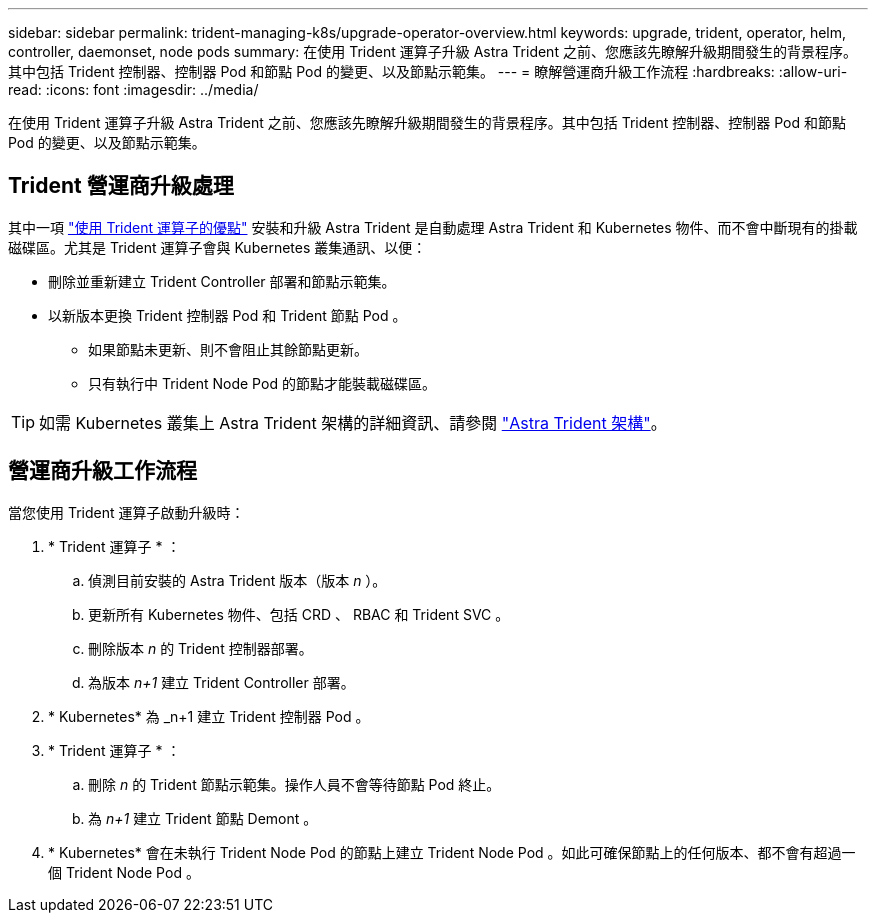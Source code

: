 ---
sidebar: sidebar 
permalink: trident-managing-k8s/upgrade-operator-overview.html 
keywords: upgrade, trident, operator, helm, controller, daemonset, node pods 
summary: 在使用 Trident 運算子升級 Astra Trident 之前、您應該先瞭解升級期間發生的背景程序。其中包括 Trident 控制器、控制器 Pod 和節點 Pod 的變更、以及節點示範集。 
---
= 瞭解營運商升級工作流程
:hardbreaks:
:allow-uri-read: 
:icons: font
:imagesdir: ../media/


[role="lead"]
在使用 Trident 運算子升級 Astra Trident 之前、您應該先瞭解升級期間發生的背景程序。其中包括 Trident 控制器、控制器 Pod 和節點 Pod 的變更、以及節點示範集。



== Trident 營運商升級處理

其中一項 link:../trident-get-started/kubernetes-deploy.html["使用 Trident 運算子的優點"] 安裝和升級 Astra Trident 是自動處理 Astra Trident 和 Kubernetes 物件、而不會中斷現有的掛載磁碟區。尤其是 Trident 運算子會與 Kubernetes 叢集通訊、以便：

* 刪除並重新建立 Trident Controller 部署和節點示範集。
* 以新版本更換 Trident 控制器 Pod 和 Trident 節點 Pod 。
+
** 如果節點未更新、則不會阻止其餘節點更新。
** 只有執行中 Trident Node Pod 的節點才能裝載磁碟區。





TIP: 如需 Kubernetes 叢集上 Astra Trident 架構的詳細資訊、請參閱 link:trident-concepts/intro.html#astra-trident-architecture["Astra Trident 架構"]。



== 營運商升級工作流程

當您使用 Trident 運算子啟動升級時：

. * Trident 運算子 * ：
+
.. 偵測目前安裝的 Astra Trident 版本（版本 _n_ ）。
.. 更新所有 Kubernetes 物件、包括 CRD 、 RBAC 和 Trident SVC 。
.. 刪除版本 _n_ 的 Trident 控制器部署。
.. 為版本 _n+1_ 建立 Trident Controller 部署。


. * Kubernetes* 為 _n+1 建立 Trident 控制器 Pod 。
. * Trident 運算子 * ：
+
.. 刪除 _n_ 的 Trident 節點示範集。操作人員不會等待節點 Pod 終止。
.. 為 _n+1_ 建立 Trident 節點 Demont 。


. * Kubernetes* 會在未執行 Trident Node Pod 的節點上建立 Trident Node Pod 。如此可確保節點上的任何版本、都不會有超過一個 Trident Node Pod 。

